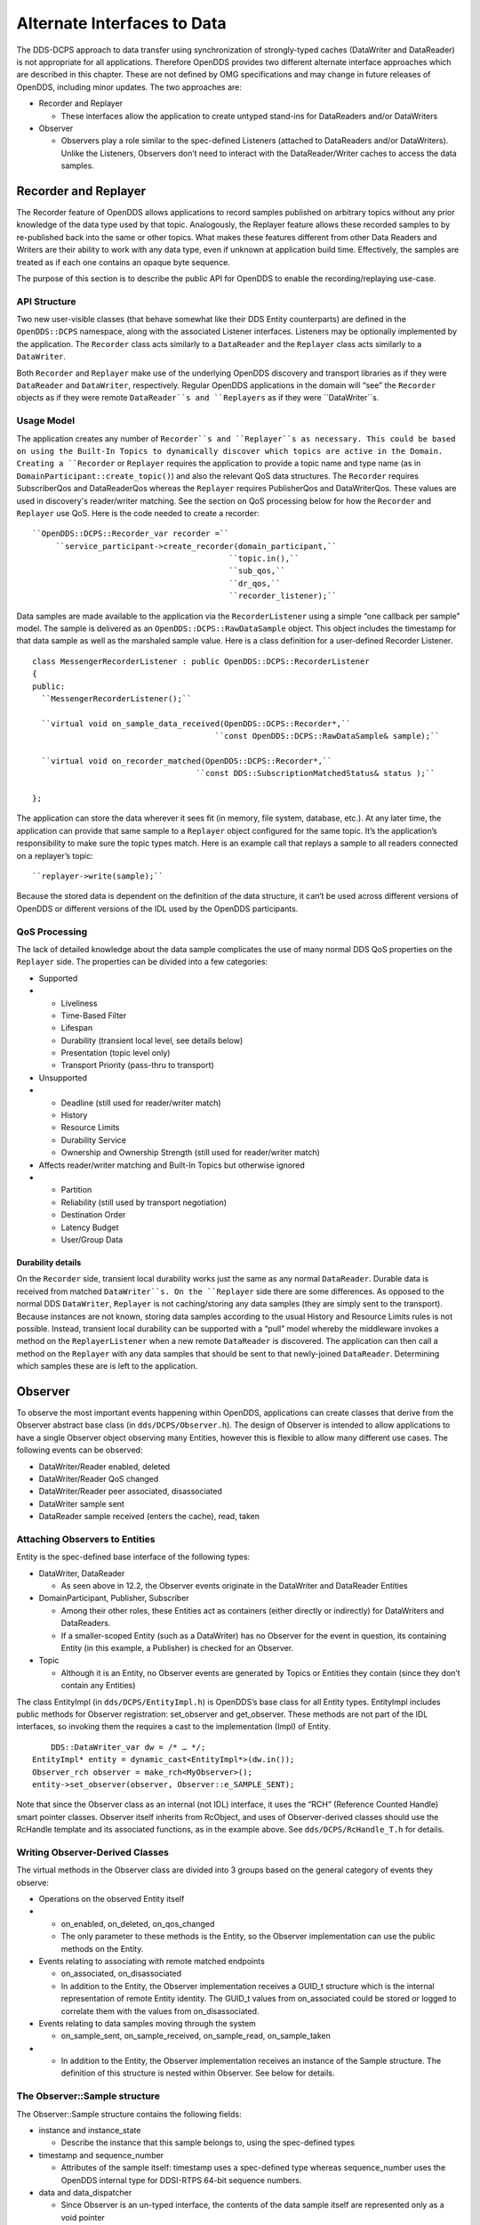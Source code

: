 ############################
Alternate Interfaces to Data
############################

The DDS-DCPS approach to data transfer using synchronization of strongly-typed caches (DataWriter and DataReader) is not appropriate for all applications.  Therefore OpenDDS provides two different alternate interface approaches which are described in this chapter.  These are not defined by OMG specifications and may change in future releases of OpenDDS, including minor updates.  The two approaches are:

* Recorder and Replayer

  * These interfaces allow the application to create untyped stand-ins for DataReaders and/or DataWriters

* Observer

  * Observers play a role similar to the spec-defined Listeners (attached to DataReaders and/or DataWriters).  Unlike the Listeners, Observers don’t need to interact with the DataReader/Writer caches to access the data samples.


*********************
Recorder and Replayer
*********************

The Recorder feature of OpenDDS allows applications to record samples published on arbitrary topics without any prior knowledge of the data type used by that topic. Analogously, the Replayer feature allows these recorded samples to by re-published back into the same or other topics. What makes these features different from other Data Readers and Writers are their ability to work with any data type, even if unknown at application build time. Effectively, the samples are treated as if each one contains an opaque byte sequence.

The purpose of this section is to describe the public API for OpenDDS to enable the recording/replaying use-case.

API Structure
=============

Two new user-visible classes (that behave somewhat like their DDS Entity counterparts) are defined in the ``OpenDDS::DCPS`` namespace, along with the associated Listener interfaces. Listeners may be optionally implemented by the application. The ``Recorder`` class acts similarly to a ``DataReader`` and the ``Replayer`` class acts similarly to a ``DataWriter``.

Both ``Recorder`` and ``Replayer`` make use of the underlying OpenDDS discovery and transport libraries as if they were ``DataReader`` and ``DataWriter``, respectively. Regular OpenDDS applications in the domain will “see” the ``Recorder`` objects as if they were remote ``DataReader``s and ``Replayers`` as if they were ``DataWriter``s.

Usage Model
===========

The application creates any number of ``Recorder``s and ``Replayer``s as necessary. This could be based on using the Built-In Topics to dynamically discover which topics are active in the Domain. Creating a ``Recorder`` or ``Replayer`` requires the application to provide a topic name and type name (as in ``DomainParticipant::create_topic()``) and also the relevant QoS data structures. The ``Recorder`` requires SubscriberQos and DataReaderQos whereas the ``Replayer`` requires PublisherQos and DataWriterQos. These values are used in discovery's reader/writer matching. See the section on QoS processing below for how the ``Recorder`` and ``Replayer`` use QoS. Here is the code needed to create a recorder:

::

    
     ``OpenDDS::DCPS::Recorder_var recorder =``
          ``service_participant->create_recorder(domain_participant,``
                                               ``topic.in(),``
                                               ``sub_qos,``
                                               ``dr_qos,``
                                               ``recorder_listener);``
    

Data samples are made available to the application via the ``RecorderListener`` using a simple “one callback per sample” model. The sample is delivered as an ``OpenDDS::DCPS::RawDataSample`` object. This object includes the timestamp for that data sample as well as the marshaled sample value. Here is a class definition for a user-defined Recorder Listener.

::

    
    class MessengerRecorderListener : public OpenDDS::DCPS::RecorderListener
    {
    public:
      ``MessengerRecorderListener();``
    
      ``virtual void on_sample_data_received(OpenDDS::DCPS::Recorder*,``
                                           ``const OpenDDS::DCPS::RawDataSample& sample);``
    
      ``virtual void on_recorder_matched(OpenDDS::DCPS::Recorder*,``
                                       ``const DDS::SubscriptionMatchedStatus& status );``
    
    };
    

The application can store the data wherever it sees fit (in memory, file system, database, etc.). At any later time, the application can provide that same sample to a ``Replayer`` object configured for the same topic. It’s the application’s responsibility to make sure the topic types match. Here is an example call that replays a sample to all readers connected on a replayer’s topic:

::

    
         ``replayer->write(sample);``
    

Because the stored data is dependent on the definition of the data structure, it can’t be used across different versions of OpenDDS or different versions of the IDL used by the OpenDDS participants.

QoS Processing
==============

The lack of detailed knowledge about the data sample complicates the use of many normal DDS QoS properties on the ``Replayer`` side. The properties can be divided into a few categories:

* Supported

* * Liveliness

  * Time-Based Filter

  * Lifespan

  * Durability (transient local level, see details below)

  * Presentation (topic level only)

  * Transport Priority (pass-thru to transport)

* Unsupported

* * Deadline (still used for reader/writer match)

  * History

  * Resource Limits

  * Durability Service

  * Ownership and Ownership Strength (still used for reader/writer match)

* Affects reader/writer matching and Built-In Topics but otherwise ignored

* * Partition

  * Reliability (still used by transport negotiation)

  * Destination Order

  * Latency Budget

  * User/Group Data


Durability details
------------------

On the ``Recorder`` side, transient local durability works just the same as any normal ``DataReader``. Durable data is received from matched ``DataWriter``s. On the ``Replayer`` side there are some differences. As opposed to the normal DDS ``DataWriter``, ``Replayer`` is not caching/storing any data samples (they are simply sent to the transport). Because instances are not known, storing data samples according to the usual History and Resource Limits rules is not possible. Instead, transient local durability can be supported with a “pull” model whereby the middleware invokes a method on the ``ReplayerListener`` when a new remote ``DataReader`` is discovered. The application can then call a method on the ``Replayer`` with any data samples that should be sent to that newly-joined ``DataReader``. Determining which samples these are is left to the application.

********
Observer
********

To observe the most important events happening within OpenDDS, applications can create classes that derive from the Observer abstract base class (in ``dds/DCPS/Observer.h``).  The design of Observer is intended to allow applications to have a single Observer object observing many Entities, however this is flexible to allow many different use cases.  The following events can be observed:

* DataWriter/Reader enabled, deleted

* DataWriter/Reader QoS changed

* DataWriter/Reader peer associated, disassociated

* DataWriter sample sent

* DataReader sample received (enters the cache), read, taken


Attaching Observers to Entities
===============================

Entity is the spec-defined base interface of the following types:

* DataWriter, DataReader

  * As seen above in 12.2, the Observer events originate in the DataWriter and DataReader Entities

* DomainParticipant, Publisher, Subscriber

  * Among their other roles, these Entities act as containers (either directly or indirectly) for DataWriters and DataReaders.

  * If a smaller-scoped Entity (such as a DataWriter) has no Observer for the event in question, its containing Entity (in this example, a Publisher) is checked for an Observer.

* Topic

  * Although it is an Entity, no Observer events are generated by Topics or Entities they contain (since they don’t contain any Entities)

The class EntityImpl (in ``dds/DCPS/EntityImpl.h``) is OpenDDS’s base class for all Entity types.  EntityImpl includes public methods for Observer registration: set_observer and get_observer.  These methods are not part of the IDL interfaces, so invoking them the requires a cast to the implementation (Impl) of Entity.

::

         DDS::DataWriter_var dw = /* … */;
     EntityImpl* entity = dynamic_cast<EntityImpl*>(dw.in());
     Observer_rch observer = make_rch<MyObserver>();
     entity->set_observer(observer, Observer::e_SAMPLE_SENT);

Note that since the Observer class as an internal (not IDL) interface, it uses the “RCH” (Reference Counted Handle) smart pointer classes.  Observer itself inherits from RcObject, and uses of Observer-derived classes should use the RcHandle template and its associated functions, as in the example above.  See ``dds/DCPS/RcHandle_T.h`` for details.

Writing Observer-Derived Classes
================================

The virtual methods in the Observer class are divided into 3 groups based on the general category of events they observe:

* Operations on the observed Entity itself

* * on_enabled, on_deleted, on_qos_changed

  * The only parameter to these methods is the Entity, so the Observer implementation can use the public methods on the Entity.

* Events relating to associating with remote matched endpoints

  * on_associated, on_disassociated

  * In addition to the Entity, the Observer implementation receives a GUID_t structure which is the internal representation of remote Entity identity.  The GUID_t values from on_associated could be stored or logged to correlate them with the values from on_disassociated.

* Events relating to data samples moving through the system

  * on_sample_sent, on_sample_received, on_sample_read, on_sample_taken

* * In addition to the Entity, the Observer implementation receives an instance of the Sample structure.  The definition of this structure is nested within Observer. See below for details.


The Observer::Sample structure
==============================

The Observer::Sample structure contains the following fields:

* instance and instance_state

  * Describe the instance that this sample belongs to, using the spec-defined types

* timestamp and sequence_number

  * Attributes of the sample itself: timestamp uses a spec-defined type whereas sequence_number uses the OpenDDS internal type for DDSI-RTPS 64-bit sequence numbers.

* data and data_dispatcher

  * Since Observer is an un-typed interface, the contents of the data sample itself are represented only as a void pointer

  * Implementations that need to process this data can use the data_dispatcher object to interpret it.  See the class definition of ValueWriterDispatcher in ``dds/DCPS/ValueWriter.h`` for more details.

